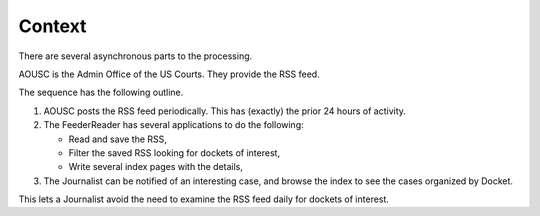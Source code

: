 #######
Context
#######

There are several asynchronous parts to the processing.

..  plantuml::

    @startuml
    left to right direction

    actor Journalist
    actor AOUSC

    cloud Pacer {
        (RSS upload) as upload
    }

    cloud FeederReader {
        (RSS reader-filter-writer) as rfw
        (Notification) as note
        (HTML Pages) as web
    }

    AOUSC --> upload
    upload <-- rfw
    rfw --> web
    rfw --> note
    Journalist --> note
    Journalist --> web
    @enduml

AOUSC is the Admin Office of the US Courts. They provide the RSS feed.

The sequence has the following outline.

1.  AOUSC posts the RSS feed periodically. This has (exactly) the prior 24 hours of activity.

2.  The FeederReader has several applications to do the following:

    -   Read and save the RSS,
    -   Filter the saved RSS looking for dockets of interest,
    -   Write several index pages with the details,

3.  The Journalist can be notified of an interesting case, and browse the index to see
    the cases organized by Docket.

This lets a Journalist avoid the need to examine the RSS feed daily for dockets of interest.
